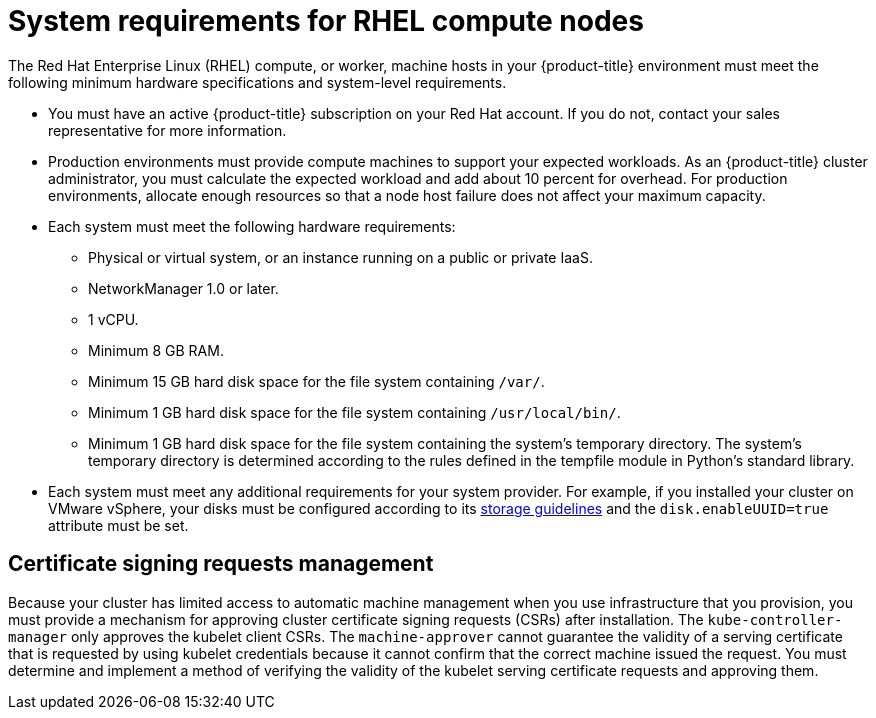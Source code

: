 // Module included in the following assemblies:
//
// * machine_management/adding-rhel-compute.adoc
// * machine_management/more-rhel-compute.adoc

[id="rhel-compute-requirements_{context}"]
= System requirements for RHEL compute nodes

The Red Hat Enterprise Linux (RHEL) compute, or worker, machine hosts in your
{product-title} environment must meet the following minimum hardware
specifications and system-level requirements.

* You must have an active {product-title} subscription on your Red Hat
account. If you do not, contact your sales representative for more information.

* Production environments must provide compute machines to support your expected
workloads. As an {product-title} cluster administrator, you must calculate
the expected workload and add about 10 percent for overhead. For production
environments, allocate enough resources so that a node host failure does not
affect your maximum capacity.
* Each system must meet the following hardware requirements:
** Physical or virtual system, or an instance running on a public or private IaaS.
ifdef::openshift-origin[]
** Base OS: Fedora 21, CentOS 7.4, or
link:https://access.redhat.com/documentation/en-us/red_hat_enterprise_linux/7/html-single/installation_guide/index[RHEL 7.6]
with "Minimal" installation option.
endif::[]
ifdef::openshift-enterprise[]
** Base OS:
link:https://access.redhat.com/documentation/en-us/red_hat_enterprise_linux/7/html-single/installation_guide/index[RHEL 7.6]
with "Minimal" installation option.
+
[IMPORTANT]
====
Only RHEL 7.6 is supported in {product-title} {product-version}. You must not
upgrade your compute machines to RHEL 8.
====
** If you deployed {product-title} in FIPS mode, you must enable FIPS on the RHEL machine before you boot it. See link:https://access.redhat.com/documentation/en-us/red_hat_enterprise_linux/7/html/security_guide/chap-federal_standards_and_regulations#sec-Enabling-FIPS-Mode[Enabling FIPS Mode] in the RHEL 7 documentation.
endif::[]
** NetworkManager 1.0 or later.
** 1 vCPU.
** Minimum 8 GB RAM.
** Minimum 15 GB hard disk space for the file system containing `/var/`.
** Minimum 1 GB hard disk space for the file system containing `/usr/local/bin/`.
** Minimum 1 GB hard disk space for the file system containing the system's
temporary directory. The system’s temporary directory is determined according to
the rules defined in the tempfile module in Python’s standard library.
* Each system must meet any additional requirements for your system provider. For
example, if you installed your cluster on VMware vSphere, your disks must
be configured according to its
link:https://vmware.github.io/vsphere-storage-for-kubernetes/documentation/index.html[storage guidelines]
and the `disk.enableUUID=true` attribute must be set.

[id="csr-management-rhel_{context}"]
== Certificate signing requests management

Because your cluster has limited access to automatic machine management when you
use infrastructure that you provision, you must provide a mechanism for approving
cluster certificate signing requests (CSRs) after installation. The
`kube-controller-manager` only approves the kubelet client CSRs. The
`machine-approver` cannot guarantee the validity of a serving certificate
that is requested by using kubelet credentials because it cannot confirm that
the correct machine issued the request. You must determine and implement a
method of verifying the validity of the kubelet serving certificate requests
and approving them.
